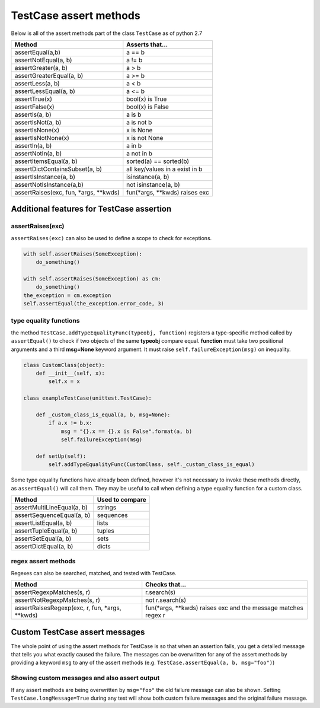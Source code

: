 TestCase assert methods
=======================

Below is all of the assert methods part of the class ``TestCase`` as of python 2.7

=======================================    ===============================
Method                                     Asserts that...
=======================================    ===============================
assertEqual(a,b)                           a == b
assertNotEqual(a, b)                       a != b
assertGreater(a, b)                        a > b
assertGreaterEqual(a, b)                   a >= b
assertLess(a, b)                           a < b
assertLessEqual(a, b)                      a <= b
assertTrue(x)                              bool(x) is True
assertFalse(x)                             bool(x) is False
assertIs(a, b)                             a is b
assertIsNot(a, b)                          a is not b
assertIsNone(x)                            x is None
assertIsNotNone(x)                         x is not None
assertIn(a, b)                             a in b
assertNotIn(a, b)                          a not in b
assertItemsEqual(a, b)                     sorted(a) == sorted(b)
assertDictContainsSubset(a, b)             all key/values in a exist in b
assertIsInstance(a, b)                     isinstance(a, b)
assertNotIsInstance(a,b)                   not isinstance(a, b)
assertRaises(exc, fun, \*args, \**kwds)    fun(\*args, \**kwds) raises exc
=======================================    ===============================

Additional features for TestCase assertion
------------------------------------------

assertRaises(exc)
~~~~~~~~~~~~~~~~~~~~~~~~~~~~~~~~~~~~~~

``assertRaises(exc)`` can also be used to define a scope to check for exceptions.

.. code-block:: python

    with self.assertRaises(SomeException):
        do_something()

    with self.assertRaises(SomeException) as cm:
        do_something()
    the_exception = cm.exception
    self.assertEqual(the_exception.error_code, 3)

type equality functions
~~~~~~~~~~~~~~~~~~~~~~~

the method ``TestCase.addTypeEqualityFunc(typeobj, function)`` registers a type-specific method called by ``assertEqual()`` to check if two objects of the same **typeobj** compare equal. **function** must take two positional arguments and a third **msg=None** keyword argument. It must raise ``self.failureException(msg)`` on inequality.

.. code-block:: python

    class CustomClass(object):
        def __init__(self, x):
            self.x = x

    class exampleTestCase(unittest.TestCase):

        def _custom_class_is_equal(a, b, msg=None):
            if a.x != b.x:
                msg = "{}.x == {}.x is False".format(a, b)
                self.failureException(msg)

        def setUp(self):
            self.addTypeEqualityFunc(CustomClass, self._custom_class_is_equal)

Some type equality functions have already been defined, however it's not necessary to invoke these methods directly, as ``assertEqual()`` will call them. They may be useful to call when defining a type equality function for a custom class.

===================================  ==========================
Method                               Used to compare
===================================  ==========================
assertMultiLineEqual(a, b)           strings
assertSequenceEqual(a, b)            sequences
assertListEqual(a, b)                lists
assertTupleEqual(a, b)               tuples
assertSetEqual(a, b)                 sets
assertDictEqual(a, b)                dicts
===================================  ==========================

regex assert methods
~~~~~~~~~~~~~~~~~~~~

Regexes can also be searched, matched, and tested with TestCase.

================================================  ===============================================================
Method                                            Checks that...
================================================  ===============================================================
assertRegexpMatches(s, r)                         r.search(s)
assertNotRegexpMatches(s, r)                      not r.search(s)
assertRaisesRegexp(exc, r, fun, \*args, \**kwds)  fun(\*args, \**kwds) raises exc and the message matches regex r
================================================  ===============================================================




Custom TestCase assert messages
-------------------------------

The whole point of using the assert methods for TestCase is so that when an assertion fails, you get a detailed message that tells you what exactly caused the failure. The messages can be overwritten for any of the assert methods by providing a keyword ``msg`` to any of the assert methods (e.g. ``TestCase.assertEqual(a, b, msg="foo")``)


Showing custom messages and also assert output
~~~~~~~~~~~~~~~~~~~~~~~~~~~~~~~~~~~~~~~~~~~~~~

If any assert methods are being overwritten by ``msg="foo"`` the old failure message can also be shown. Setting ``TestCase.longMessage=True`` during any test will show both custom failure messages and the original failure message.
